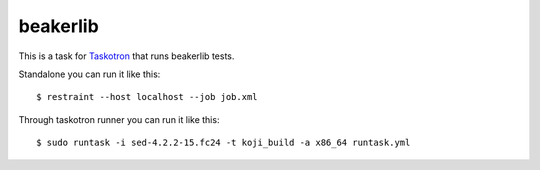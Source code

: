 beakerlib
=========

This is a task for `Taskotron <https://fedoraproject.org/wiki/Taskotron>`_
that runs beakerlib tests.

Standalone you can run it like this::

  $ restraint --host localhost --job job.xml

Through taskotron runner you can run it like this::

  $ sudo runtask -i sed-4.2.2-15.fc24 -t koji_build -a x86_64 runtask.yml
